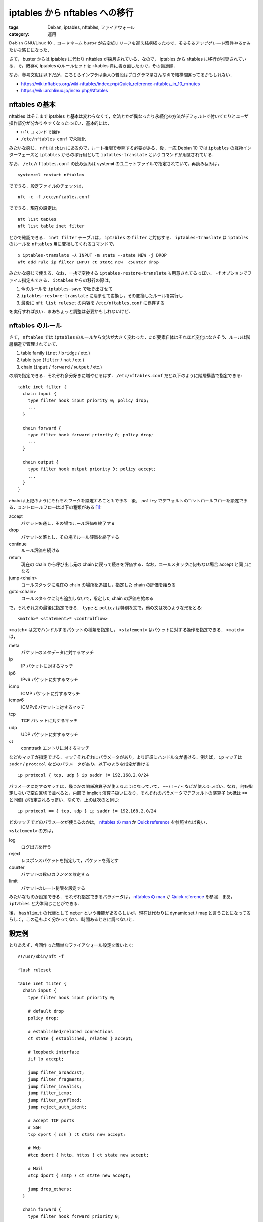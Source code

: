 iptables から nftables への移行
===============================

:tags: Debian, iptables, nftables, ファイアウォール
:category: 運用

Debian GNU/Linux 10 ，コードネーム buster が安定板リリースを迎え結構経ったので，そろそろアップグレード案件やるかみたいな感じになった．

さて， buster からは iptables に代わり nftables が採用されている．なので， iptables から nftables に移行が推奨されている．で，既存の iptables のルールセットを nftables 用に書き直したので，その備忘録．

なお，参考文献は以下だが，こちとらインフラは素人の普段はプログラマ屋さんなので結構間違ってるかもしれない．

* https://wiki.nftables.org/wiki-nftables/index.php/Quick_reference-nftables_in_10_minutes
* https://wiki.archlinux.jp/index.php/Nftables

nftables の基本
---------------

nftables はそこまで iptables と基本は変わらなくて，文法とかが異なったり永続化の方法がデフォルトで付いてたりとユーザ操作部分が分かりやすくなったっぽい．基本的には，

* ``nft`` コマンドで操作
* ``/etc/nftables.conf`` で永続化

みたいな感じ． ``nft`` は ``sbin`` にあるので，ルート権限で参照する必要がある．後，一応 Debian 10 では ``iptables`` の互換インターフェースと ``iptables`` からの移行用として ``iptables-translate`` というコマンドが用意されている．

なお， ``/etc/nftables.conf`` の読み込みは systemd のユニットファイルで指定されていて，再読み込みは， ::

  systemctl restart nftables

でできる．設定ファイルのチェックは， ::

  nft -c -f /etc/nftables.conf

でできる．現在の設定は， ::

  nft list tables
  nft list table inet filter

とかで確認できる． ``inet filter`` テーブルは， ``iptables`` の ``filter`` と対応する． ``iptables-translate`` は ``iptables`` のルールを ``nftables`` 用に変換してくれるコマンドで， ::

  $ iptables-translate -A INPUT -m state --state NEW -j DROP
  nft add rule ip filter INPUT ct state new  counter drop

みたいな感じで使える．なお，一括で変換する ``iptables-restore-translate`` も用意されてるっぽい． ``-f`` オプションでファイル指定もできる． ``iptables`` からの移行の際は，

1. 今のルールを ``iptables-save`` で吐き出させて
2. ``iptables-restore-translate`` に噛ませて変換し，その変換したルールを実行し
3. 最後に ``nft list ruleset`` の内容を ``/etc/nftables.conf`` に保存する

を実行すれば良い．まあちょっと調整は必要かもしれないけど．

nftables のルール
-----------------

さて， ``nftables`` では ``iptables`` のルールから文法が大きく変わった．ただ要素自体はそれほど変化はなさそう．ルールは階層構造で管理されていて，

1. table family (``inet`` / ``bridge`` / etc.)
2. table type (``filter`` / ``nat`` / etc.)
3. chain (``input`` / ``forward`` / ``output`` / etc.)

の順で指定できる．それぞれ多分好きに増やせるはず． ``/etc/nftables.conf`` だと以下のように階層構造で指定できる::

  table inet filter {
    chain input {
      type filter hook input priority 0; policy drop;
      ...
    }

    chain forward {
      type filter hook forward priority 0; policy drop;
      ...
    }

    chain output {
      type filter hook output priority 0; policy accept;
      ...
    }
  }

chain は上記のようにそれぞれフックを設定することもできる．後， ``policy`` でデフォルトのコントロールフローを設定できる．コントロールフローは以下の種類がある [#queue-operation]_:

accept
  パケットを通し，その場でルール評価を終了する

drop
  パケットを落とし，その場でルール評価を終了する

continue
  ルール評価を続ける

return
  現在の chain から呼び出し元の chain に戻って続きを評価する．なお，コールスタックに何もない場合 accept と同じになる

jump <chain>
  コールスタックに現在の chain の場所を追加し，指定した chain の評価を始める

goto <chain>
  コールスタックに何も追加しないで，指定した chain の評価を始める

で，それぞれ文の最後に指定できる． ``type`` と ``policy`` は特別な文で，他の文は次のような形をとる::

  <match>* <statement>* <controlflow>

``<match>`` は文でハンドルするパケットの種類を指定し， ``<statement>`` はパケットに対する操作を指定できる． ``<match>`` は，

meta
  パケットのメタデータに対するマッチ

ip
  IP パケットに対するマッチ

ip6
  IPv6 パケットに対するマッチ

icmp
  ICMP パケットに対するマッチ

icmpv6
  ICMPv6 パケットに対するマッチ

tcp
  TCP パケットに対するマッチ

udp
  UDP パケットに対するマッチ

ct
  conntrack エントリに対するマッチ

などのマッチが指定できる．マッチそれぞれにパラメータがあり，より詳細にハンドル文が書ける．例えば， ``ip`` マッチは ``saddr`` / ``protocol`` などのパラメータがあり，以下のような指定が書ける::

  ip protocol { tcp, udp } ip saddr != 192.168.2.0/24

パラメータに対するマッチは，幾つかの関係演算子が使えるようになっていて， ``==`` / ``!=`` / ``<`` などが使えるっぽい．なお，何も指定しないで空白区切で並べると，内部で implicit 演算子扱いになり，それぞれのパラメータでデフォルトの演算子 (大抵は ``==`` と同値) が指定されるっぽい．なので，上のは次のと同じ::

  ip protocol == { tcp, udp } ip saddr != 192.168.2.0/24

どのマッチでどのパラメータが使えるのかは， `nftables の man <https://www.netfilter.org/projects/nftables/manpage.html>`_ か `Quick reference <https://wiki.nftables.org/wiki-nftables/index.php/Quick_reference-nftables_in_10_minutes#Matches>`__ を参照すれば良い．

``<statement>`` の方は，

log
  ログ出力を行う

reject
  レスポンスパケットを指定して，パケットを落とす

counter
  パケットの数のカウンタを設定する

limit
  パケットのレート制限を設定する

みたいなものが設定できる．それぞれ指定できるパラメータは， `nftables の man <https://www.netfilter.org/projects/nftables/manpage.html>`_ か `Quick reference <https://wiki.nftables.org/wiki-nftables/index.php/Quick_reference-nftables_in_10_minutes#Statements>`__ を参照．まあ， ``iptables`` と大体同じことができる．

後， ``hashlimit`` の代替として ``meter`` という機能があるらしいが，現在は代わりに dynamic set / map と言うことになってるらしく，この辺もよく分かってない．時間あるときに調べないと．

設定例
------

とりあえず，今回作った簡単なファイアウォール設定を置いとく::

  #!/usr/sbin/nft -f

  flush ruleset

  table inet filter {
    chain input {
      type filter hook input priority 0;

      # default drop
      policy drop;

      # established/related connections
      ct state { established, related } accept;

      # loopback interface
      iif lo accept;

      jump filter_broadcast;
      jump filter_fragments;
      jump filter_invalids;
      jump filter_icmp;
      jump filter_synflood;
      jump reject_auth_ident;

      # accept TCP ports
      # SSH
      tcp dport { ssh } ct state new accept;

      # Web
      #tcp dport { http, https } ct state new accept;

      # Mail
      #tcp dport { smtp } ct state new accept;

      jump drop_others;
    }

    chain forward {
      type filter hook forward priority 0;

      # default drop
      policy drop;

      # established/related connections
      ct state { established, related } accept;

      # loopback interface
      iif lo accept;
    }

    chain output {
      type filter hook output priority 0;

      # default accept
      policy accept;
    }

    chain filter_broadcast {
      pkttype != { broadcast, multicast } return;
      drop;
    }

    chain filter_fragments {
      ip frag-off & 0x1fff 0 return;
      limit rate 6/minute burst 10 packets log prefix "[IPTABLES FRAGMENT]: " level debug continue;
      drop;
    }

    chain filter_invalids {
      ct state != invalid return;
      limit rate 6/minute burst 10 packets log prefix "[IPTABLES INVALID]: " level debug continue;
      drop;
    }

    chain filter_icmp {
      icmpv6 type {
        destination-unreachable,
        packet-too-big,
        time-exceeded,
        parameter-problem,
        nd-router-advert,
        nd-neighbor-solicit,
        nd-neighbor-advert,
      } accept;
      icmp type {
        destination-unreachable,
        router-advertisement,
        time-exceeded,
        parameter-problem,
      } accept;

      # echo-request
      jump filter_pingdeath;
      icmp type echo-request accept;
    }

    chain filter_pingdeath {
      icmp type != echo-request return;
      meter ping_scan { ip saddr limit rate 1/second burst 4 packets } return;
      limit rate 6/minute burst 10 packets log prefix "[IPTABLES PING_DEATH]: " level debug continue;
      drop;
    }

    chain filter_synflood {
      ct state != new return;
      meter syn_scan { ip saddr limit rate 2/second burst 100 packets } return;
      limit rate 6/minute burst 10 packets log prefix "[IPTABLES SYNFLOOD]: " level debug continue;
      drop;
    }

    chain drop_others {
      limit rate 6/minute burst 10 packets log prefix "[IPTABLES SCANED]: " level debug continue;
      drop;
    }

    chain reject_auth_ident {
      tcp dport { 113 } reject with tcp reset;
    }
  }

うちの環境は， IPv6 無効にしてるので IPv6 用には他にも色々書いといたほうがいいかもしれない．

まとめ
------

Debian buster にアップグレードした時の備忘録でした． ``iptables`` の諸々が改善されたのは良いが，結局よく分からん文法になってて，うーんと言う感じ．まあ，設定ファイルは前よりずっと見やすくなった感はある．ただ， ``nftables`` の文法，形式的なものが見つからなくてドキュメントもかなりゆるふわ感があり，結局本家の bison ファイルみに行く羽目になったのでそこら辺何とかして欲しいっすね．こちらからは以上です．

.. [#queue-operation] ``queue`` という操作もあるようだけど，あんまり深く調べてない．
